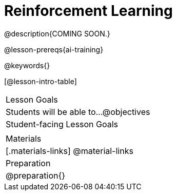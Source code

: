 [.beta]
= Reinforcement Learning

@description{COMING SOON.}

@lesson-prereqs{ai-training}


@keywords{}

[@lesson-intro-table]
|===
| Lesson Goals
| Students will be able to...
@objectives

| Student-facing Lesson Goals
|

| Materials
|[.materials-links]
@material-links

| Preparation
| @preparation{}

|===
